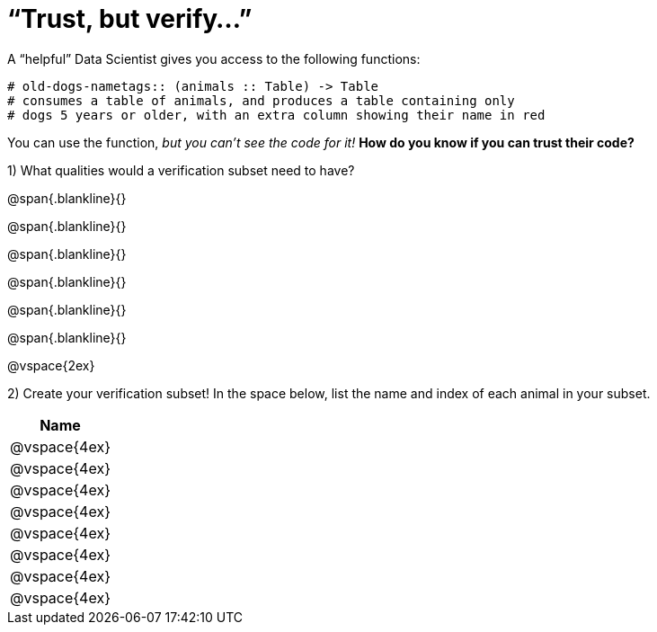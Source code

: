 = “Trust, but verify…”

A “helpful” Data Scientist gives you access to the following functions:

----
# old-dogs-nametags:: (animals :: Table) -> Table
# consumes a table of animals, and produces a table containing only
# dogs 5 years or older, with an extra column showing their name in red
----

You can use the function, _but you can’t see the code for it!_ *How do you know if you
can trust their code?*

1) What qualities would a verification subset need to have?

@span{.blankline}{}

@span{.blankline}{}

@span{.blankline}{}

@span{.blankline}{}

@span{.blankline}{}

@span{.blankline}{}

@vspace{2ex}

2) Create your verification subset! In the space below, list the name and index of
each animal in your subset.

[cols='1',options='header']
|===
|Name
|@vspace{4ex}
|@vspace{4ex}
|@vspace{4ex}
|@vspace{4ex}
|@vspace{4ex}
|@vspace{4ex}
|@vspace{4ex}
|@vspace{4ex}
|===

